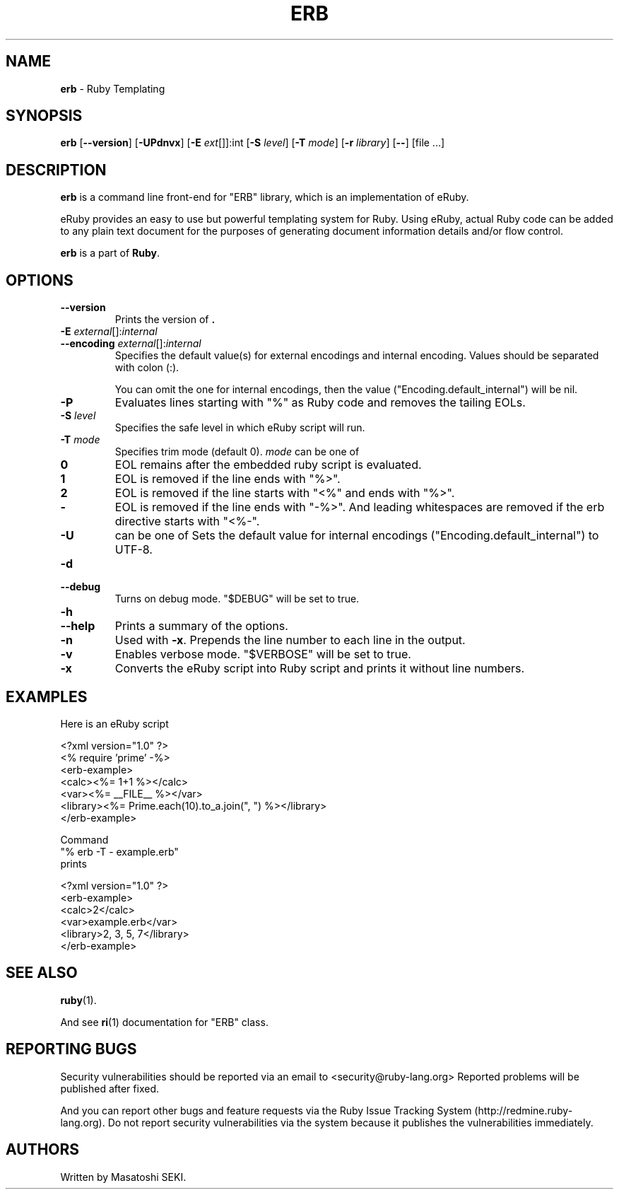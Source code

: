.TH ERB 1 "Ruby Programmers Reference Guide" "December 27, 2008" "UNIX"
.SH NAME
\fBerb\fP
\- Ruby Templating
.SH SYNOPSIS
.br
\fBerb\fP
[\fB\--version\fP]
[\fB\-UPdnvx\fP]
[\fB\-E\fP \fIext\fP[]]:int
[\fB\-S\fP \fIlevel\fP]
[\fB\-T\fP \fImode\fP]
[\fB\-r\fP \fIlibrary\fP]
[\fB\--\fP]
[file ...]

.SH DESCRIPTION
\fBerb\fP
is a command line front-end for
"ERB"
library, which is an implementation of eRuby.

eRuby provides an easy to use but powerful templating system for Ruby.
Using eRuby, actual Ruby code can be added to any plain text document for the
purposes of generating document information details and/or flow control.

\fBerb\fP
is a part of
\fBRuby\fP.

.SH OPTIONS

.TP
\fB\--version\fP
Prints the version of
\fB.\fP

.TP
\fB\-E\fP \fIexternal\fP[]:\fIinternal\fP
.TP
\fB\--encoding\fP \fIexternal\fP[]:\fIinternal\fP
Specifies the default value(s) for external encodings and internal encoding. Values should be separated with colon (:).

You can omit the one for internal encodings, then the value
("Encoding.default_internal") will be nil.

.TP
\fB\-P\fP
Evaluates lines starting with
"%"
as Ruby code and removes the tailing EOLs.

.TP
\fB\-S\fP \fIlevel\fP
Specifies the safe level in which eRuby script will run.

.TP
\fB\-T\fP \fImode\fP
Specifies trim mode (default 0).
\fImode\fP
can be one of
.TP
.B 0
EOL remains after the embedded ruby script is evaluated.

.TP
.B 1
EOL is removed if the line ends with
"%>".

.TP
.B 2
EOL is removed if the line starts with
"<%"
and ends with
"%>".

.TP
.B -
EOL is removed if the line ends with
"-%>".
And leading whitespaces are removed if the erb directive starts with
"<%-".


.TP
\fB\-U\fP
can be one of
Sets the default value for internal encodings
("Encoding.default_internal") to UTF-8.

.TP
\fB\-d\fP
.TP
\fB\--debug\fP
Turns on debug mode.
"$DEBUG"
will be set to true.

.TP
\fB\-h\fP
.TP
\fB\--help\fP
Prints a summary of the options.

.TP
\fB\-n\fP
Used with
\fB\-x\fP.
Prepends the line number to each line in the output.

.TP
\fB\-v\fP
Enables verbose mode.
"$VERBOSE"
will be set to true.

.TP
\fB\-x\fP
Converts the eRuby script into Ruby script and prints it without line numbers.


.SH EXAMPLES
Here is an eRuby script

<?xml version="1.0" ?>
.br
<% require 'prime' -%>
.br
<erb-example>
.br
  <calc><%= 1+1 %></calc>
.br
  <var><%= __FILE__ %></var>
.br
  <library><%= Prime.each(10).to_a.join(", ") %></library>
.br
</erb-example>
.br

Command
.nf
\&  "% erb -T - example.erb"
.fi
prints

<?xml version="1.0" ?>
.br
<erb-example>
.br
  <calc>2</calc>
.br
  <var>example.erb</var>
.br
  <library>2, 3, 5, 7</library>
.br
</erb-example>
.br

.SH SEE ALSO
\fBruby\fP(1).

And see
\fBri\fP(1)
documentation for
"ERB"
class.

.SH REPORTING BUGS
Security vulnerabilities should be reported via an email to
<security@ruby-lang.org>
Reported problems will be published after fixed.

And you can report other bugs and feature requests via the
Ruby Issue Tracking System (http://redmine.ruby-lang.org).
Do not report security vulnerabilities
via the system because it publishes the vulnerabilities immediately.
.SH AUTHORS
Written by Masatoshi SEKI.
